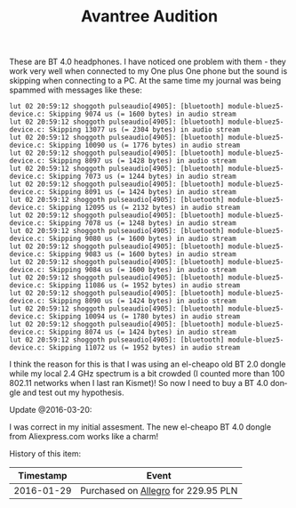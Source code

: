 #+TITLE: Avantree Audition
#+LANGUAGE: en
#+CREATOR: Emacs 25.2.2 (Org mode 9.1.13)

These are BT 4.0 headphones. I have noticed one problem with them - they work very well when connected to my One plus One phone but the sound is skipping when
connecting to a PC. At the same time my journal was being spammed with messages like these:

#+begin_src
lut 02 20:59:12 shoggoth pulseaudio[4905]: [bluetooth] module-bluez5-device.c: Skipping 9074 us (= 1600 bytes) in audio stream
lut 02 20:59:12 shoggoth pulseaudio[4905]: [bluetooth] module-bluez5-device.c: Skipping 13077 us (= 2304 bytes) in audio stream
lut 02 20:59:12 shoggoth pulseaudio[4905]: [bluetooth] module-bluez5-device.c: Skipping 10090 us (= 1776 bytes) in audio stream
lut 02 20:59:12 shoggoth pulseaudio[4905]: [bluetooth] module-bluez5-device.c: Skipping 8097 us (= 1428 bytes) in audio stream
lut 02 20:59:12 shoggoth pulseaudio[4905]: [bluetooth] module-bluez5-device.c: Skipping 7073 us (= 1244 bytes) in audio stream
lut 02 20:59:12 shoggoth pulseaudio[4905]: [bluetooth] module-bluez5-device.c: Skipping 8091 us (= 1424 bytes) in audio stream
lut 02 20:59:12 shoggoth pulseaudio[4905]: [bluetooth] module-bluez5-device.c: Skipping 12095 us (= 2132 bytes) in audio stream
lut 02 20:59:12 shoggoth pulseaudio[4905]: [bluetooth] module-bluez5-device.c: Skipping 7078 us (= 1248 bytes) in audio stream
lut 02 20:59:12 shoggoth pulseaudio[4905]: [bluetooth] module-bluez5-device.c: Skipping 9080 us (= 1600 bytes) in audio stream
lut 02 20:59:12 shoggoth pulseaudio[4905]: [bluetooth] module-bluez5-device.c: Skipping 9083 us (= 1600 bytes) in audio stream
lut 02 20:59:12 shoggoth pulseaudio[4905]: [bluetooth] module-bluez5-device.c: Skipping 9084 us (= 1600 bytes) in audio stream
lut 02 20:59:12 shoggoth pulseaudio[4905]: [bluetooth] module-bluez5-device.c: Skipping 11086 us (= 1952 bytes) in audio stream
lut 02 20:59:12 shoggoth pulseaudio[4905]: [bluetooth] module-bluez5-device.c: Skipping 8090 us (= 1424 bytes) in audio stream
lut 02 20:59:12 shoggoth pulseaudio[4905]: [bluetooth] module-bluez5-device.c: Skipping 10094 us (= 1780 bytes) in audio stream
lut 02 20:59:12 shoggoth pulseaudio[4905]: [bluetooth] module-bluez5-device.c: Skipping 8074 us (= 1424 bytes) in audio stream
lut 02 20:59:12 shoggoth pulseaudio[4905]: [bluetooth] module-bluez5-device.c: Skipping 11072 us (= 1952 bytes) in audio stream
#+end_src

I think the reason for this is that I was using an el-cheapo old BT 2.0 dongle while my local 2.4 GHz spectrum is a bit crowded 
(I counted more than 100 802.11 networks when I last ran Kismet)! So now I need to buy a BT 4.0 dongle and test out my hypothesis.

Update @2016-03-20:

I was correct in my initial assesment. The new el-cheapo BT 4.0 dongle from Aliexpress.com works like a charm!

History of this item:

|  Timestamp | Event                               |
|------------+-------------------------------------|
| 2016-01-29 | Purchased on [[http://archive.is/http://allegro.pl/show_item.php?item=5024625346][Allegro]] for 229.95 PLN |
|------------+-------------------------------------|

